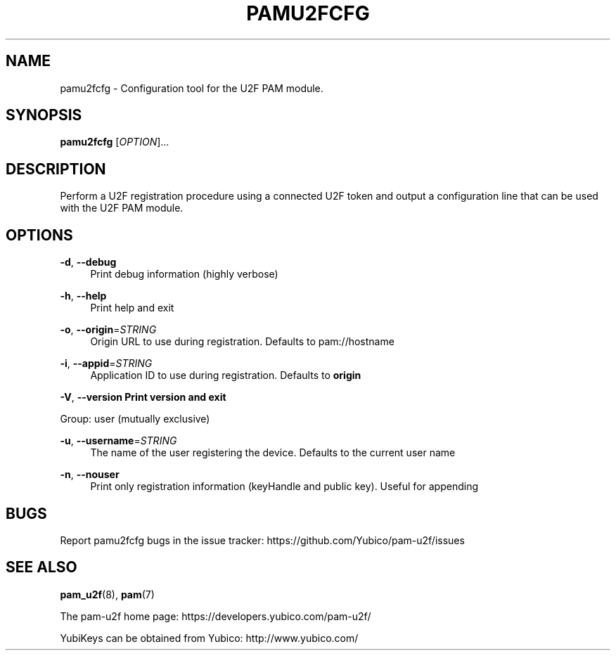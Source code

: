 '\" t
.\"     Title: pamu2fcfg
.\"    Author: [FIXME: author] [see http://docbook.sf.net/el/author]
.\" Generator: DocBook XSL Stylesheets v1.79.1 <http://docbook.sf.net/>
.\"      Date: Version 1.0.6
.\"    Manual: PAM U2F Configuration Tool
.\"    Source: pamu2fcfg
.\"  Language: English
.\"
.TH "PAMU2FCFG" "1" "Version 1\&.0\&.6" "pamu2fcfg" "PAM U2F Configuration Tool"
.\" -----------------------------------------------------------------
.\" * Define some portability stuff
.\" -----------------------------------------------------------------
.\" ~~~~~~~~~~~~~~~~~~~~~~~~~~~~~~~~~~~~~~~~~~~~~~~~~~~~~~~~~~~~~~~~~
.\" http://bugs.debian.org/507673
.\" http://lists.gnu.org/archive/html/groff/2009-02/msg00013.html
.\" ~~~~~~~~~~~~~~~~~~~~~~~~~~~~~~~~~~~~~~~~~~~~~~~~~~~~~~~~~~~~~~~~~
.ie \n(.g .ds Aq \(aq
.el       .ds Aq '
.\" -----------------------------------------------------------------
.\" * set default formatting
.\" -----------------------------------------------------------------
.\" disable hyphenation
.nh
.\" disable justification (adjust text to left margin only)
.ad l
.\" -----------------------------------------------------------------
.\" * MAIN CONTENT STARTS HERE *
.\" -----------------------------------------------------------------
.SH "NAME"
pamu2fcfg \- Configuration tool for the U2F PAM module\&.
.SH "SYNOPSIS"
.sp
\fBpamu2fcfg\fR [\fIOPTION\fR]\&...
.SH "DESCRIPTION"
.sp
Perform a U2F registration procedure using a connected U2F token and output a configuration line that can be used with the U2F PAM module\&.
.SH "OPTIONS"
.PP
\fB\-d\fR, \fB\-\-debug\fR
.RS 4
Print debug information (highly verbose)
.RE
.PP
\fB\-h\fR, \fB\-\-help\fR
.RS 4
Print help and exit
.RE
.PP
\fB\-o\fR, \fB\-\-origin\fR=\fISTRING\fR
.RS 4
Origin URL to use during registration\&. Defaults to pam://hostname
.RE
.PP
\fB\-i\fR, \fB\-\-appid\fR=\fISTRING\fR
.RS 4
Application ID to use during registration\&. Defaults to
\fBorigin\fR
.RE
.sp
\fB\-V\fR, \fB\-\-version\fR \fBPrint version and exit\fR
.sp
Group: user (mutually exclusive)
.PP
\fB\-u\fR, \fB\-\-username\fR=\fISTRING\fR
.RS 4
The name of the user registering the device\&. Defaults to the current user name
.RE
.PP
\fB\-n\fR, \fB\-\-nouser\fR
.RS 4
Print only registration information (keyHandle and public key)\&. Useful for appending
.RE
.SH "BUGS"
.sp
Report pamu2fcfg bugs in the issue tracker: https://github\&.com/Yubico/pam\-u2f/issues
.SH "SEE ALSO"
.sp
\fBpam_u2f\fR(8), \fBpam\fR(7)
.sp
The pam\-u2f home page: https://developers\&.yubico\&.com/pam\-u2f/
.sp
YubiKeys can be obtained from Yubico: http://www\&.yubico\&.com/
